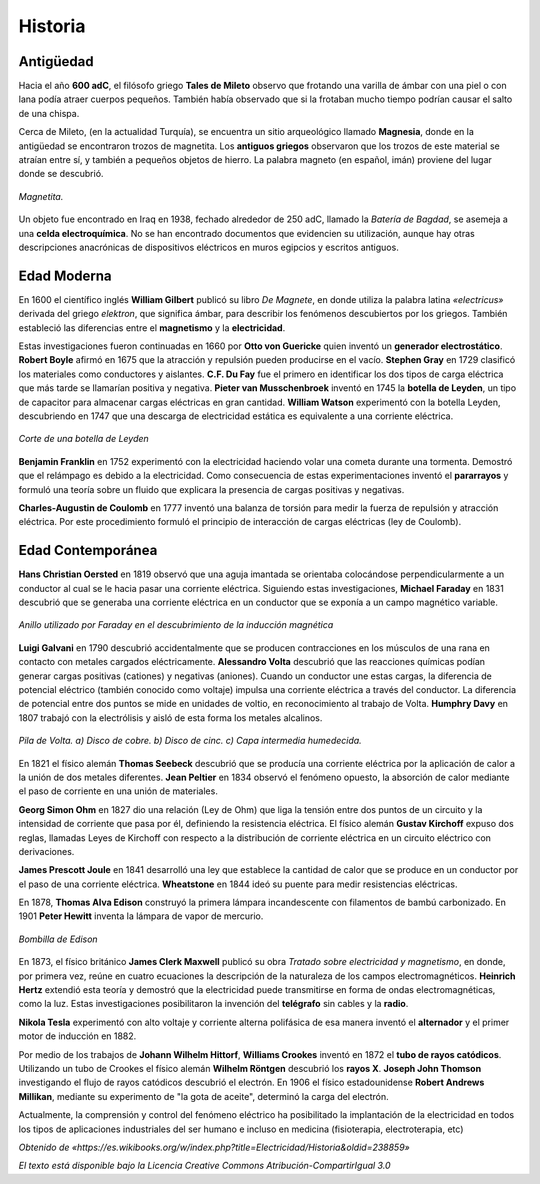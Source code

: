 Historia
********

Antigüedad
----------

Hacia el año **600 adC**, el filósofo griego **Tales de Mileto** observo que frotando una varilla de ámbar con una piel o con lana podía atraer cuerpos pequeños. También había observado que si la frotaban mucho tiempo podrían causar el salto de una chispa.

Cerca de Mileto, (en la actualidad Turquía), se encuentra un sitio arqueológico llamado **Magnesia**, donde en la antigüedad se encontraron trozos de magnetita. Los **antiguos griegos** observaron que los trozos de este material se atraían entre sí, y también a pequeños objetos de hierro. La palabra magneto (en español, imán) proviene del lugar donde se descubrió.

.. figure:: ./images/640px-Fotoworkshop_Nuremberg_05.jpg
   :alt: Magnetita.
   :align: center

   ..

   *Magnetita.*

Un objeto fue encontrado en Iraq en 1938, fechado alrededor de 250 adC, llamado la *Batería de Bagdad*, se asemeja a una **celda electroquímica**. No se han encontrado documentos que evidencien su utilización, aunque hay otras descripciones anacrónicas de dispositivos eléctricos en muros egipcios y escritos antiguos.


Edad Moderna
------------

En 1600 el científico inglés **William Gilbert** publicó su libro *De Magnete*, en donde utiliza la palabra latina *«electricus»* derivada del griego *elektron*, que significa ámbar, para describir los fenómenos descubiertos por los griegos. También estableció las diferencias entre el **magnetismo** y la **electricidad**.

Estas investigaciones fueron continuadas en 1660 por **Otto von Guericke** quien inventó un **generador electrostático**. **Robert Boyle** afirmó en 1675 que la atracción y repulsión pueden producirse en el vacío. **Stephen Gray** en 1729 clasificó los materiales como conductores y aislantes. **C.F. Du Fay** fue el primero en identificar los dos tipos de carga eléctrica que más tarde se llamarían positiva y negativa. **Pieter van Musschenbroek** inventó en 1745 la **botella de Leyden**, un tipo de capacitor para almacenar cargas eléctricas en gran cantidad. **William Watson** experimentó con la botella Leyden, descubriendo en 1747 que una descarga de electricidad estática es equivalente a una corriente eléctrica.

.. figure:: ./images/Bouteille_de_leyde.png
   :alt: Corte de una botella de Leyden.
   :align: center

   ..

   *Corte de una botella de Leyden*

**Benjamin Franklin** en 1752 experimentó con la electricidad haciendo volar una cometa durante una tormenta. Demostró que el relámpago es debido a la electricidad. Como consecuencia de estas experimentaciones inventó el **pararrayos** y formuló una teoría sobre un fluido que explicara la presencia de cargas positivas y negativas.

**Charles-Augustin de Coulomb** en 1777 inventó una balanza de torsión para medir la fuerza de repulsión y atracción eléctrica. Por este procedimiento formuló el principio de interacción de cargas eléctricas (ley de Coulomb).

Edad Contemporánea
------------------

**Hans Christian Oersted** en 1819 observó que una aguja imantada se orientaba colocándose perpendicularmente a un conductor al cual se le hacia pasar una corriente eléctrica. Siguiendo estas investigaciones, **Michael Faraday** en 1831 descubrió que se generaba una corriente eléctrica en un conductor que se exponía a un campo magnético variable.

.. figure:: ./images/Michael_Faradays_1845_Disc_schematic.jpg
   :alt: Anillo utilizado por Faraday en el descubrimiento de la inducción magnética.
   :align: center

   ..

   *Anillo utilizado por Faraday en el descubrimiento de la inducción magnética*

**Luigi Galvani** en 1790 descubrió accidentalmente que se producen contracciones en los músculos de una rana en contacto con metales cargados eléctricamente. **Alessandro Volta** descubrió que las reacciones químicas podían generar cargas positivas (cationes) y negativas (aniones). Cuando un conductor une estas cargas, la diferencia de potencial eléctrico (también conocido como voltaje) impulsa una corriente eléctrica a través del conductor. La diferencia de potencial entre dos puntos se mide en unidades de voltio, en reconocimiento al trabajo de Volta. **Humphry Davy** en 1807 trabajó con la electrólisis y aisló de esta forma los metales alcalinos.

.. figure:: ./images/Pila_de_Volta.jpg
   :alt: Pila de Volta. a) Disco de cobre. b) Disco de cinc. c) Capa intermedia humedecida.
   :align: center

   ..

   *Pila de Volta. a) Disco de cobre. b) Disco de cinc. c) Capa intermedia humedecida.*

En 1821 el físico alemán **Thomas Seebeck** descubrió que se producía una corriente eléctrica por la aplicación de calor a la unión de dos metales diferentes. **Jean Peltier** en 1834 observó el fenómeno opuesto, la absorción de calor mediante el paso de corriente en una unión de materiales.

**Georg Simon Ohm** en 1827 dio una relación (Ley de Ohm) que liga la tensión entre dos puntos de un circuito y la intensidad de corriente que pasa por él, definiendo la resistencia eléctrica. El físico alemán **Gustav Kirchoff** expuso dos reglas, llamadas Leyes de Kirchoff con respecto a la distribución de corriente eléctrica en un circuito eléctrico con derivaciones.

**James Prescott Joule** en 1841 desarrolló una ley que establece la cantidad de calor que se produce en un conductor por el paso de una corriente eléctrica. **Wheatstone** en 1844 ideó su puente para medir resistencias eléctricas.

En 1878, **Thomas Alva Edison** construyó la primera lámpara incandescente con filamentos de bambú carbonizado. En 1901 **Peter Hewitt** inventa la lámpara de vapor de mercurio.

.. figure:: ./images/Edisonsgluehlampe.png
   :alt: Bombilla de Edison.
   :align: center

   ..

   *Bombilla de Edison*

En 1873, el físico británico **James Clerk Maxwell** publicó su obra *Tratado sobre electricidad y magnetismo*, en donde, por primera vez, reúne en cuatro ecuaciones la descripción de la naturaleza de los campos electromagnéticos. **Heinrich Hertz** extendió esta teoría y demostró que la electricidad puede transmitirse en forma de ondas electromagnéticas, como la luz. Estas investigaciones posibilitaron la invención del **telégrafo** sin cables y la **radio**.

**Nikola Tesla** experimentó con alto voltaje y corriente alterna polifásica de esa manera inventó el **alternador** y el primer motor de inducción en 1882.

Por medio de los trabajos de **Johann Wilhelm Hittorf**, **Williams Crookes** inventó en 1872 el **tubo de rayos catódicos**. Utilizando un tubo de Crookes el físico alemán **Wilhelm Röntgen** descubrió los **rayos X**. **Joseph John Thomson** investigando el flujo de rayos catódicos descubrió el electrón. En 1906 el físico estadounidense **Robert Andrews Millikan**, mediante su experimento de "la gota de aceite", determinó la carga del electrón.

Actualmente, la comprensión y control del fenómeno eléctrico ha posibilitado la implantación de la electricidad en todos los tipos de aplicaciones industriales del ser humano e incluso en medicina (fisioterapia, electroterapia, etc)


*Obtenido de «https://es.wikibooks.org/w/index.php?title=Electricidad/Historia&oldid=238859»*

*El texto está disponible bajo la Licencia Creative Commons Atribución-CompartirIgual 3.0*
